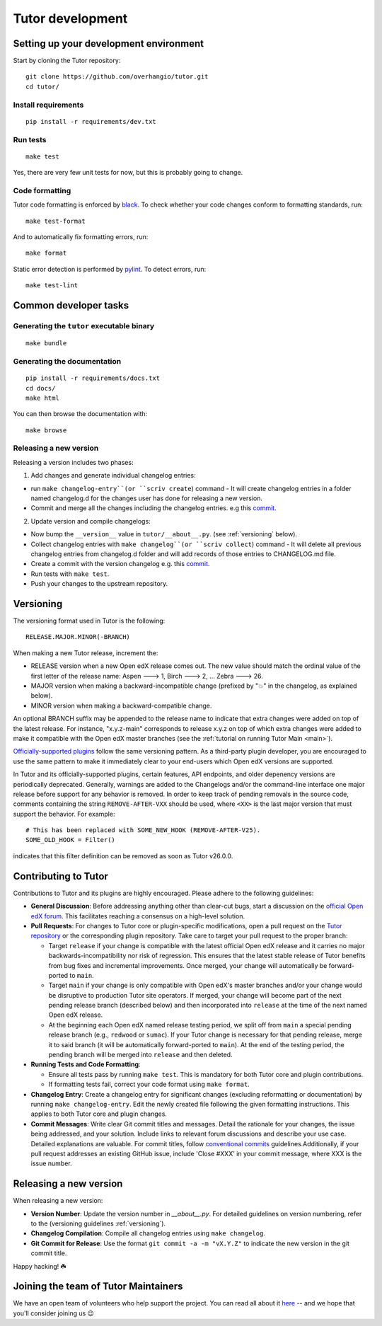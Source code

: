 .. _tutor:

Tutor development
=================

Setting up your development environment
---------------------------------------

Start by cloning the Tutor repository::

    git clone https://github.com/overhangio/tutor.git
    cd tutor/

Install requirements
~~~~~~~~~~~~~~~~~~~~

::

    pip install -r requirements/dev.txt

Run tests
~~~~~~~~~

::

    make test

Yes, there are very few unit tests for now, but this is probably going to change.

Code formatting
~~~~~~~~~~~~~~~

Tutor code formatting is enforced by `black <https://black.readthedocs.io/en/stable/>`_. To check whether your code changes conform to formatting standards, run::

    make test-format

And to automatically fix formatting errors, run::

    make format

Static error detection is performed by `pylint <https://pylint.readthedocs.io/en/latest/>`_. To detect errors, run::

    make test-lint

Common developer tasks
----------------------

Generating the ``tutor`` executable binary
~~~~~~~~~~~~~~~~~~~~~~~~~~~~~~~~~~~~~~~~~~

::

    make bundle

Generating the documentation
~~~~~~~~~~~~~~~~~~~~~~~~~~~~

::

    pip install -r requirements/docs.txt
    cd docs/
    make html

You can then browse the documentation with::

    make browse

Releasing a new version
~~~~~~~~~~~~~~~~~~~~~~~

Releasing a version includes two phases:

1. Add changes and generate individual changelog entries:

- run ``make changelog-entry``(or ``scriv create``) command - It will create changelog entries in a folder named changelog.d for the changes user has done for releasing a new version.
- Commit and merge all the changes including the changelog entries. e.g this `commit <https://github.com/overhangio/tutor-discovery/commit/e30a78936d63439bde069aeff11960585bd81592>`__.

2. Update version and compile changelogs:

- Now bump the ``__version__`` value in ``tutor/__about__.py``. (see :ref:`versioning` below).
- Collect changelog entries with ``make changelog``(or ``scriv collect``) command - It will delete all previous changelog entries from changelog.d folder and will add records of those entries to CHANGELOG.md file.
- Create a commit with the version changelog e.g. this `commit <https://github.com/overhangio/tutor-discovery/commit/18cce706a794c4968e713f0f72c6b912a2ff1e53>`__.
- Run tests with ``make test``.
- Push your changes to the upstream repository.

.. _versioning:

Versioning
----------

The versioning format used in Tutor is the following::

    RELEASE.MAJOR.MINOR(-BRANCH)

When making a new Tutor release, increment the:

- RELEASE version when a new Open edX release comes out. The new value should match the ordinal value of the first letter of the release name: Aspen 🡒 1, Birch 🡒 2, ... Zebra 🡒 26.
- MAJOR version when making a backward-incompatible change (prefixed by "💥" in the changelog, as explained below).
- MINOR version when making a backward-compatible change.

An optional BRANCH suffix may be appended to the release name to indicate that extra changes were added on top of the latest release. For instance, "x.y.z-main" corresponds to release x.y.z on top of which extra changes were added to make it compatible with the Open edX master branches (see the :ref:`tutorial on running Tutor Main <main>`).

`Officially-supported plugins <https://edly.io/tutor/plugins-and-themes/>`__ follow the same versioning pattern. As a third-party plugin developer, you are encouraged to use the same pattern to make it immediately clear to your end-users which Open edX versions are supported.

In Tutor and its officially-supported plugins, certain features, API endpoints, and older depenency versions are periodically deprecated. Generally, warnings are added to the Changelogs and/or the command-line interface one major release before support for any behavior is removed. In order to keep track of pending removals in the source code, comments containing the string ``REMOVE-AFTER-VXX`` should be used, where ``<XX>`` is the last major version that must support the behavior. For example::

    # This has been replaced with SOME_NEW_HOOK (REMOVE-AFTER-V25).
    SOME_OLD_HOOK = Filter()

indicates that this filter definition can be removed as soon as Tutor v26.0.0.

.. _contributing:

Contributing to Tutor
---------------------

Contributions to Tutor and its plugins are highly encouraged. Please adhere to the following guidelines:

- **General Discussion**: Before addressing anything other than clear-cut bugs, start a discussion on the `official Open edX forum <https://discuss.openedx.org>`__. This facilitates reaching a consensus on a high-level solution.
- **Pull Requests**: For changes to Tutor core or plugin-specific modifications, open a pull request on the `Tutor repository <https://github.com/overhangio/tutor/pulls>`__ or the corresponding plugin repository. Take care to target your pull request to the proper branch:

  - Target ``release`` if your change is compatible with the latest official Open edX release and it carries no major backwards-incompatibility nor risk of regression. This ensures that the latest stable release of Tutor benefits from bug fixes and incremental improvements. Once merged, your change will automatically be forward-ported to ``main``.
  - Target ``main`` if your change is only compatible with Open edX's master branches and/or your change would be disruptive to production Tutor site operators. If merged, your change will become part of the next pending release branch (described below) and then incorporated into ``release`` at the time of the next named Open edX release.
  - At the beginning each Open edX named release testing period, we split off from ``main`` a special pending release branch (e.g., ``redwood`` or ``sumac``). If your Tutor change is necessary for that pending release, merge it to said branch (it will be automatically forward-ported to ``main``). At the end of the testing period, the pending branch will be merged into ``release`` and then deleted.

- **Running Tests and Code Formatting**:
  
  - Ensure all tests pass by running ``make test``. This is mandatory for both Tutor core and plugin contributions.
  - If formatting tests fail, correct your code format using ``make format``.

- **Changelog Entry**: Create a changelog entry for significant changes (excluding reformatting or documentation) by running ``make changelog-entry``. Edit the newly created file following the given formatting instructions. This applies to both Tutor core and plugin changes.
- **Commit Messages**: Write clear Git commit titles and messages. Detail the rationale for your changes, the issue being addressed, and your solution. Include links to relevant forum discussions and describe your use case. Detailed explanations are valuable. For commit titles, follow `conventional commits <https://www.conventionalcommits.org>`__ guidelines.Additionally, if your pull request addresses an existing GitHub issue, include 'Close #XXX' in your commit message, where XXX is the issue number.

Releasing a new version
-----------------------

When releasing a new version:

- **Version Number**: Update the version number in `__about__.py`. For detailed guidelines on version numbering, refer to the (versioning guidelines :ref:`versioning`).
- **Changelog Compilation**: Compile all changelog entries using ``make changelog``.
- **Git Commit for Release**: Use the format ``git commit -a -m "vX.Y.Z"`` to indicate the new version in the git commit title.

Happy hacking! ☘️

.. _maintainers:

Joining the team of Tutor Maintainers
-------------------------------------

We have an open team of volunteers who help support the project. You can read all about it `here <https://discuss.openedx.org/t/tutor-maintainers/7287>`__ -- and we hope that you'll consider joining us 😉
